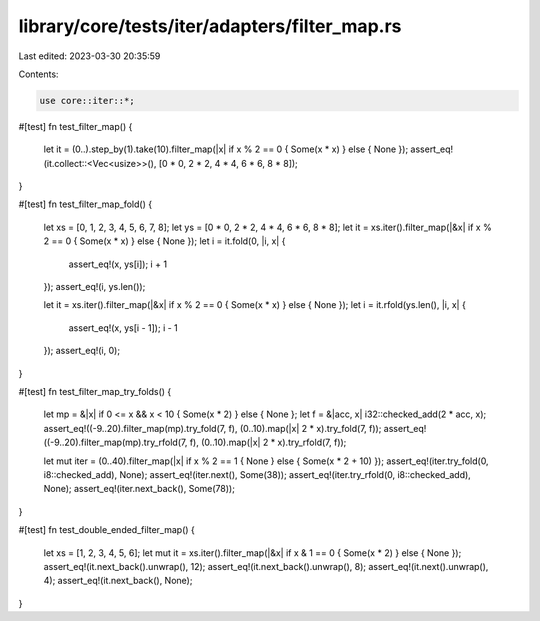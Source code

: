 library/core/tests/iter/adapters/filter_map.rs
==============================================

Last edited: 2023-03-30 20:35:59

Contents:

.. code-block:: rs

    use core::iter::*;

#[test]
fn test_filter_map() {
    let it = (0..).step_by(1).take(10).filter_map(|x| if x % 2 == 0 { Some(x * x) } else { None });
    assert_eq!(it.collect::<Vec<usize>>(), [0 * 0, 2 * 2, 4 * 4, 6 * 6, 8 * 8]);
}

#[test]
fn test_filter_map_fold() {
    let xs = [0, 1, 2, 3, 4, 5, 6, 7, 8];
    let ys = [0 * 0, 2 * 2, 4 * 4, 6 * 6, 8 * 8];
    let it = xs.iter().filter_map(|&x| if x % 2 == 0 { Some(x * x) } else { None });
    let i = it.fold(0, |i, x| {
        assert_eq!(x, ys[i]);
        i + 1
    });
    assert_eq!(i, ys.len());

    let it = xs.iter().filter_map(|&x| if x % 2 == 0 { Some(x * x) } else { None });
    let i = it.rfold(ys.len(), |i, x| {
        assert_eq!(x, ys[i - 1]);
        i - 1
    });
    assert_eq!(i, 0);
}

#[test]
fn test_filter_map_try_folds() {
    let mp = &|x| if 0 <= x && x < 10 { Some(x * 2) } else { None };
    let f = &|acc, x| i32::checked_add(2 * acc, x);
    assert_eq!((-9..20).filter_map(mp).try_fold(7, f), (0..10).map(|x| 2 * x).try_fold(7, f));
    assert_eq!((-9..20).filter_map(mp).try_rfold(7, f), (0..10).map(|x| 2 * x).try_rfold(7, f));

    let mut iter = (0..40).filter_map(|x| if x % 2 == 1 { None } else { Some(x * 2 + 10) });
    assert_eq!(iter.try_fold(0, i8::checked_add), None);
    assert_eq!(iter.next(), Some(38));
    assert_eq!(iter.try_rfold(0, i8::checked_add), None);
    assert_eq!(iter.next_back(), Some(78));
}

#[test]
fn test_double_ended_filter_map() {
    let xs = [1, 2, 3, 4, 5, 6];
    let mut it = xs.iter().filter_map(|&x| if x & 1 == 0 { Some(x * 2) } else { None });
    assert_eq!(it.next_back().unwrap(), 12);
    assert_eq!(it.next_back().unwrap(), 8);
    assert_eq!(it.next().unwrap(), 4);
    assert_eq!(it.next_back(), None);
}


